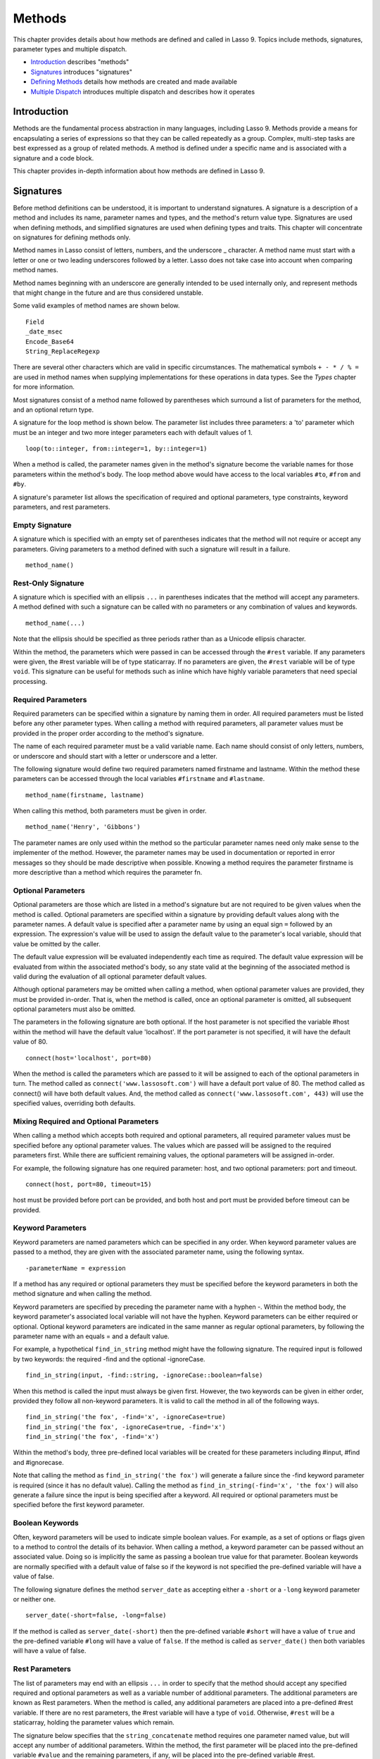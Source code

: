 .. _methods:
.. http://www.lassosoft.com/Language-Guide-Defining-Methods

*******
Methods
*******

This chapter provides details about how methods are defined and called
in Lasso 9. Topics include methods, signatures, parameter types and
multiple dispatch.

-  `Introduction`_ describes "methods"
-  `Signatures`_ introduces "signatures"
-  `Defining Methods`_ details how methods are created and made
   available
-  `Multiple Dispatch`_ introduces multiple dispatch and describes how
   it operates

Introduction
============

Methods are the fundamental process abstraction in many languages,
including Lasso 9. Methods provide a means for encapsulating a series of
expressions so that they can be called repeatedly as a group. Complex,
multi-step tasks are best expressed as a group of related methods. A
method is defined under a specific name and is associated with a
signature and a code block.

This chapter provides in-depth information about how methods are defined
in Lasso 9.

Signatures
==========

Before method definitions can be understood, it is important to
understand signatures. A signature is a description of a method and
includes its name, parameter names and types, and the method's return
value type. Signatures are used when defining methods, and simplified
signatures are used when defining types and traits. This chapter will
concentrate on signatures for defining methods only.

Method names in Lasso consist of letters, numbers, and the underscore \_
character. A method name must start with a letter or one or two leading
underscores followed by a letter. Lasso does not take case into account
when comparing method names.

Method names beginning with an underscore are generally intended to be
used internally only, and represent methods that might change in the
future and are thus considered unstable.

Some valid examples of method names are shown below.

::

   Field
   _date_msec
   Encode_Base64
   String_ReplaceRegexp

There are several other characters which are valid in specific
circumstances. The mathematical symbols ``+ - * / % =`` are used in method
names when supplying implementations for these operations in data types.
See the *Types* chapter for more information.

Most signatures consist of a method name followed by parentheses which
surround a list of parameters for the method, and an optional return
type.

A signature for the loop method is shown below. The parameter list
includes three parameters: a 'to' parameter which must be an integer and
two more integer parameters each with default values of 1.

::

   loop(to::integer, from::integer=1, by::integer=1)

When a method is called, the parameter names given in the method's
signature become the variable names for those parameters within the
method's body. The loop method above would have access to the local
variables ``#to``, ``#from`` and ``#by``.

A signature's parameter list allows the specification of required and
optional parameters, type constraints, keyword parameters, and rest
parameters.

Empty Signature
---------------

A signature which is specified with an empty set of parentheses
indicates that the method will not require or accept any parameters.
Giving parameters to a method defined with such a signature will result
in a failure.

::

   method_name()

Rest-Only Signature
-------------------

A signature which is specified with an ellipsis ``...`` in parentheses
indicates that the method will accept any parameters. A method defined
with such a signature can be called with no parameters or any
combination of values and keywords.

::

   method_name(...)

Note that the ellipsis should be specified as three periods rather than
as a Unicode ellipsis character.

Within the method, the parameters which were passed in can be accessed
through the ``#rest`` variable. If any parameters were given, the #rest
variable will be of type staticarray. If no parameters are given, the
``#rest`` variable will be of type ``void``. This signature can be useful for
methods such as inline which have highly variable parameters that need
special processing.

Required Parameters
-------------------

Required parameters can be specified within a signature by naming them
in order. All required parameters must be listed before any other
parameter types. When calling a method with required parameters, all
parameter values must be provided in the proper order according to the
method's signature.

The name of each required parameter must be a valid variable name. Each
name should consist of only letters, numbers, or underscore and
should start with a letter or underscore and a letter.

The following signature would define two required parameters named
firstname and lastname. Within the method these parameters can be
accessed through the local variables ``#firstname`` and ``#lastname``.

::

   method_name(firstname, lastname)

When calling this method, both parameters must be given in order.

::

   method_name('Henry', 'Gibbons')

The parameter names are only used within the method so the particular
parameter names need only make sense to the implementer of the method.
However, the parameter names may be used in documentation or reported in
error messages so they should be made descriptive when possible. Knowing
a method requires the parameter firstname is more descriptive than a
method which requires the parameter fn.

Optional Parameters
-------------------

Optional parameters are those which are listed in a method's signature
but are not required to be given values when the method is called.
Optional parameters are specified within a signature by providing
default values along with the parameter names. A default value is
specified after a parameter name by using an equal sign ``=`` followed by an
expression. The expression's value will be used to assign the default
value to the parameter's local variable, should that value be omitted by
the caller.

The default value expression will be evaluated independently each time
as required. The default value expression will be evaluated from within
the associated method's body, so any state valid at the beginning of the
associated method is valid during the evaluation of all optional
parameter default values.

Although optional parameters may be omitted when calling a method, when
optional parameter values are provided, they must be provided in-order.
That is, when the method is called, once an optional parameter is
omitted, all subsequent optional parameters must also be omitted.

The parameters in the following signature are both optional. If the host
parameter is not specified the variable #host within the method will
have the default value 'localhost'. If the port parameter is not
specified, it will have the default value of 80.

::

   connect(host='localhost', port=80)

When the method is called the parameters which are passed to it will be
assigned to each of the optional parameters in turn. The method called
as ``connect('www.lassosoft.com')`` will have a default port value of 80.
The method called as connect() will have both default values. And, the
method called as ``connect('www.lassosoft.com', 443)`` will use the
specified values, overriding both defaults.

Mixing Required and Optional Parameters
---------------------------------------

When calling a method which accepts both required and optional
parameters, all required parameter values must be specified before any
optional parameter values. The values which are passed will be assigned
to the required parameters first. While there are sufficient remaining
values, the optional parameters will be assigned in-order.

For example, the following signature has one required parameter: host,
and two optional parameters: port and timeout.

::

   connect(host, port=80, timeout=15)

host must be provided before port can be provided, and both host and
port must be provided before timeout can be provided.

Keyword Parameters
------------------

Keyword parameters are named parameters which can be specified in any
order. When keyword parameter values are passed to a method, they are
given with the associated parameter name, using the following syntax.

::

   -parameterName = expression

If a method has any required or optional parameters they must be
specified before the keyword parameters in both the method signature and
when calling the method.

Keyword parameters are specified by preceding the parameter name with a
hyphen -. Within the method body, the keyword parameter's associated
local variable will not have the hyphen. Keyword parameters can be
either required or optional. Optional keyword parameters are indicated
in the same manner as regular optional parameters, by following the
parameter name with an equals = and a default value.

For example, a hypothetical ``find_in_string`` method might have the
following signature. The required input is followed by two keywords: the
required -find and the optional -ignoreCase.

::

   find_in_string(input, -find::string, -ignoreCase::boolean=false)

When this method is called the input must always be given first.
However, the two keywords can be given in either order, provided they
follow all non-keyword parameters. It is valid to call the method in all
of the following ways.

::

   find_in_string('the fox', -find='x', -ignoreCase=true)
   find_in_string('the fox', -ignoreCase=true, -find='x')
   find_in_string('the fox', -find='x')

Within the method's body, three pre-defined local variables will be
created for these parameters including #input, #find and #ignorecase.

Note that calling the method as ``find_in_string('the fox')`` will
generate a failure since the -find keyword parameter is required (since
it has no default value). Calling the method as
``find_in_string(-find='x', 'the fox')`` will also generate a failure
since the input is being specified after a keyword. All required or
optional parameters must be specified before the first keyword
parameter.

Boolean Keywords
----------------

Often, keyword parameters will be used to indicate simple boolean
values. For example, as a set of options or flags given to a method to
control the details of its behavior. When calling a method, a keyword
parameter can be passed without an associated value. Doing so is
implicitly the same as passing a boolean true value for that parameter.
Boolean keywords are normally specified with a default value of false so
if the keyword is not specified the pre-defined variable will have a
value of false.

The following signature defines the method ``server_date`` as accepting
either a ``-short`` or a ``-long`` keyword parameter or neither one.

::

   server_date(-short=false, -long=false)

If the method is called as ``server_date(-short)`` then the pre-defined
variable ``#short`` will have a value of ``true`` and the pre-defined variable
``#long`` will have a value of ``false``. If the method is called as
``server_date()`` then both variables will have a value of false.

Rest Parameters
---------------

The list of parameters may end with an ellipsis ``...`` in order to specify
that the method should accept any specified required and optional
parameters as well as a variable number of additional parameters. The
additional parameters are known as Rest parameters. When the method is
called, any additional parameters are placed into a pre-defined #rest
variable. If there are no rest parameters, the #rest variable will have
a type of ``void``. Otherwise, ``#rest`` will be a staticarray, holding
the parameter values which remain.

The signature below specifies that the ``string_concatenate`` method
requires one parameter named value, but will accept any number of
additional parameters. Within the method, the first parameter will be
placed into the pre-defined variable ``#value`` and the remaining
parameters, if any, will be placed into the pre-defined variable #rest.

::

   string_concatenate(value, ...)

Note that the ellipsis should be specified as three periods rather than
as a Unicode ellipsis character.

By default, the rest variable is always named ``#rest``, but an alternate
rest variable name can be specified in the signature by placing the
desired name immediately after the ellipsis. The following signature
would rename the rest variable to ``#other``.

::

   string_concatenate(value, ...other)

Type Constraints
----------------

In a signature, all parameter types, with the exception of the rest
parameter, can be specified with an optional type constraint. While
parameter count and ordering insure that the caller is passing the right
number of parameters in the right order, type constraints insure that
the parameter values are of the right type. For example, a method that
expects to receive two string parameters, if given two integers, is
being used incorrectly. If a caller passes a parameter value which does
not fit the type constraint set for that parameter, then a failure will
be generated. Any type or trait name can be used as a constraint, and
all parameter values must pass the isa test for their constraint before
the method body begins to execute. Additionally, all parameter default
values must produce results of a type which fit the type constraint set
for their respective parameters.

A type constraint is specified by following the parameter name with a
double colon ``::`` followed by a type name. Whitespace is permitted on
either side of the ``::`` operator (examples herein will not include
whitespace). The signature below has both of its required parameters
constrained to only accept values which are of type string.

::

   method_name(firstname::string, lastname::string)

If the parameter has a default value, it should be placed after the type
constraint.

::

   method_name(firstname::string, lastname::string = '')

A parameter with no type constraint will accept any type of value.
Constrained and unconstrained parameters can be mixed.

::

   method_name(firstname::string, lastname)
   method_name(firstname, lastname::string)
   method_name(firstname::string, lastname::string,
        -age::decimal=0.0,
        -dept='')

Within a method body, parameters with type constraints translate into
local variables with type constraints. A parameter that was constrained
accept a particular object type becomes a local variable that can hold
only that type of object. See the chapter *Variables* for more
information on type constrained variables.

Return Type
-----------

Specifying a return type for a signature enforces that the value
returned by the associated method is of a specific type. If a method
returns a value having a type which does not pass the isa test for the
specified return type, then a failure is generated. Specifying a return
type provides knowledge to the caller of the method about the method's
result value. It also insures to the method's developer that their
programing is correct, at least with respect to that method returning
the proper value type. Specifying a return type is optional, and a
method without a specified return type may return values of any type, or
may return no value at all (in which case the value returned to the
caller is ``void``).

The return type for a signature is specified at the end of the
signature, following the parameter list parentheses, by including two
colons ``::`` followed by a type or trait name.

The following signature specifies that the method will always return a
string value.

::

   string_concatenate(value, ...other)::string

Type Binding
------------

Signatures are also used to denote that the method belongs to a
particular data type. This is referred to as the type binding for the
signature. A signature with no bound type is referred to as being
unbound. All example signatures given up to this point were unbound
signatures. A type binding occurs at the beginning of the signature,
before the signature's name. It consists of a type name followed by the
target operator ``->``. The rest of the signature follows that.

::

   type_name->method_name(...)
   method_name(...)

In the above example, the first signature is bound to the type
``type_name`` while the second signature is unbound. A method using the
first signature can not be called except with a target instance of type
``type_name``. The second signature can be called at any point, without a
target type instance.

Syntax for Signatures
---------------------

What follows are the syntax diagrams for signatures and their related elements.

.. figure:: /_static/syntax-diagram-signature.png
   :alt: syntax diagram for signatures
   :align: center

   Signature Syntax Diagrams


Defining Methods
================

Before a method can be utilized, it must first be defined. Defining a
method combines together a signature and a method body creating a new
method. Defining a method allows it to be called by name from within
other methods.

The define reserved word is used to define new methods, data types, and
traits. When defining a method, the word define is followed by a
signature, the association operator =>, and then an expression which
provides the body for the new method.

::

   define signature => expression

If a method is defined which has a signature identical to an already
defined method, the new definition will replace the old and the old
definition will no longer be available. Keywords can not be used to
uniquely identify a method. A methods which takes, for example, two
required parameters and a certain set of keywords will be overwritten by
a new method which requires two of the same parameters and an entirely
different set of keywords.

Methods Returning Simple Expressions
------------------------------------

A simple method definition is shown below. The signature hello()
describes what and how the method will be called, in this case 'hello'
with no parameters. After the association operator => the expression
'Hello, world!' provides the method's return value. The method below
simply returns a string.

::

   define hello() => 'Hello, world!'

Any single expression, including the ternary-if operator or math
expressions can be used as the methods return value. Assignments, local
or thread variable declarations, or any other expression known at
compilation time to not produce a value may not be used as a method's
return value expression.

::

   define pi() => math_acos(-1)
   define times_twenty(n) => #n * 20
   define is_nan(d::decimal) => #d != #d? true | false

Code Blocks
-----------

Many methods will need to do more than return a single easily calculated
value. A method body can be composed of multiple expressions enclosed by
a pair of curly-braces { ... }. This type of method body is referred to
as a code block.

Code blocks provide the most flexibility when defining methods. They
allow a series of expressions to be encapsulated as the implementation
of the method. One or more return statements may be used to end
execution of the method body and to optionally return a value to the
caller.

The methods which are used as examples above may be written using code
blocks as follows.

::

   define pi() => { return math_acos(-1) }
   define times_twenty(n) => { return #n * 20 }
   define is_nan(d::decimal) => {
      return #d != #d ? true | false
   }

The expressions within a code block method body are generally formatted
so that they each appear on a separate line. Some expressions are
terminated by an end-of-line and expressions may be explicitly
terminated by using a semi-colon ; at the end of the expression.

The following definition for the hypothetical strings_combine uses a
series of instructions within the method body to generate the return
value for the method.

::

   define strings_combine(value::string, with, alsoWith) => {
      local(result = string(#value))
     #result->append(#with->asString)
     #result->append(#alsoWith->asString)
     return #result;
   }

Syntax for define
-----------------

What follows is the syntax diagram for define.

.. figure:: /_static/syntax-diagram-definition.png
   :alt: syntax diagram for define
   :align: center

Multiple Dispatch
=================

Multiple dispatch is a technique which permits more than one method body
and signature to be defined under a given method name. The various
signatures will differ in the number or types of the parameters which
they are stated to receive. When the method name is called, the
parameters given by the caller (or the lack thereof) will determine
which method body will actually be executed. The process of determining
which method body to call is referred to as dispatch.

The Dispatch Process
--------------------

The process of method dispatch first involves taking the name the caller
has used and matching it to one or more methods defined under that name.
These methods are considered as the set of methods potentially valid for
that call. Methods are removed from this set as each parameter value is
checked against each valid method's type constraint for that parameter.
If the parameter value is acceptable according to this constraint (a
lack of a type constraint on a parameter means that any type is valid
for that position), then the method remains in the set of valid methods,
else it is removed. For each parameter position, methods which accept,
at most, fewer than that number of parameters are also removed from the
valid set.

In many cases, when the final parameter value is checked there will
remain only one valid method. In cases where there are multiple
remaining valid methods, the methods are sorted and the top-most method
is selected as the method to be executed for that call. The methods are
sorted according to how closely related each given parameter value is to
each method's stated type constraint for that parameter position, with
each subsequent parameter having a lower priority than the previous.
Methods with no type constraint for a parameter position will sort lower
than methods which do have a type constraint there. For a given
position, methods which are valid only because they accept rest
parameters will sort lower than methods which accept an actual declared
parameter there. Additionally, having a required parameter for a
position will have a method sort higher than one with an optional
parameter.

In the case where the result of the sort leads to two or more equally
valid methods, then the call is ambiguous and a failure will be
generated. In practice, ambiguous methods are usually handled when the
conflicting method is first defined, leading to the second definition
overwriting the first, thus removing the first from future consideration
during dispatch.

Keyword parameters are never considered during the method selection
process until the end where the single remaining method's keyword
parameters (if any) are validated. Two methods can not differentiate
themselves based on accepting a different set of keywords. Methods must
be distinguished based solely on their required or optional parameters.

Using Multiple Dispatch
-----------------------

**Example: Constraints**

Multiple dispatch comes into play any time more than one method is
defined under a single name. As example, consider the scenario where
special diagnostic information needs to be created for a variety of
possible types: array, string, bytes and a default "any" type. The
log_object method is defined multiple times, each accepting a different
possible type. Each of the four methods is written to handle only their
input value types.

::

   define log_object(a::array) => {
      return '[log] array with ' + #a->size + ' elements'
   }
   define log_object(s::string) => {
      return '[log] string with value "' + #s + '"'
   }
   define log_object(b::bytes) => {
      return '[log] bytes with hex value 0x' + #b->encodeHex
   }
   define log_object(any) => {
      return '[log] unhandled object type: ' + #any->type
   }
   log_object('Hello!')
   '\\n'
   log_object(bytes('ABCD'))
   '\\n'
   log_object(array(1, 2, 3, 4, 5))
   '\\n'
   log_object(pair(1, 2))

When the above is executed, the following result is generated.

::

   [log] string with value "Hello!"
   [log] bytes with hex value 0x41424344
   [log] array with 5 elements
   [log] unhandled object type: pair

Multiple dispatch allows several related methods to be grouped under a
single name. This permits method bodies to be more succinct and tailored
directly to the input types. This promotes maintainability in a code
base, as shorter methods are easier to understand and maintain.

If the above example was instead written to have a single log_object
method that accepted any value type (we'll call it a mega-method), and
within that mega-method, inspected the parameter value type to decide
what action to take, then the method would need to be modified each time
a new log object type was added. If a log implementation needed to be
added for objects of type pair, then a new case would need to be placed
within that mega-method.

What's worse, a user may wish to add their own log implementations for
their own object types. If log_object were only this single
mega-method, then the user would likely have to resort to writing their
own set of log methods, falling back to log_object's functionality only
for object types that it is known to handle. However, with multiple
dispatch, the user may directly add their own log_object method with
its own unique signature. The new method is incorporated automatically
into the system and none of the other methods need to be modified.

::

   define log_object(p::pair) => {
      return '[log] pair with: ' + #p->first + ', ' + #p->second
   }
   log_object('Hello!')
   '\\n'
   log_object(bytes('ABCD'))
   '\\n'
   log_object(array(1, 2, 3, 4, 5))
   '\\n'
   log_object(pair(1, 2))

The new log message for inputs of type pair is now seen in the result.

::

   [log] string with value "Hello!"
   [log] bytes with hex value 0x41424344
   [log] array with 5 elements
   [log] pair with: 1, 2

**Example:**

The number of parameters that a set of methods accepts can be used to
determine method dispatch. For example, one method may require a single
parameter, while a second method requires two parameters.

::

   define log_object(a::array) => {
      return '[log] array with ' + #a->size + ' elements'
   }
   define log_object(a::array, extra::boolean) => {
      local(result = log_object(#a))
      #extra?
         return #result + '. Elements: ' + #a->join(', ')
      return #result
   }
   log_object(array(1, 2, 3, 4, 5))
   '\\n'
   log_object(array(1, 2, 3, 4, 5), true)

In the body of the second method, the first method is called to get the
initial result string. Then that result is augmented and returned.

::

   [log] array with 5 elements
   [log] array with 5 elements. Elements: 1, 2, 3, 4, 5
